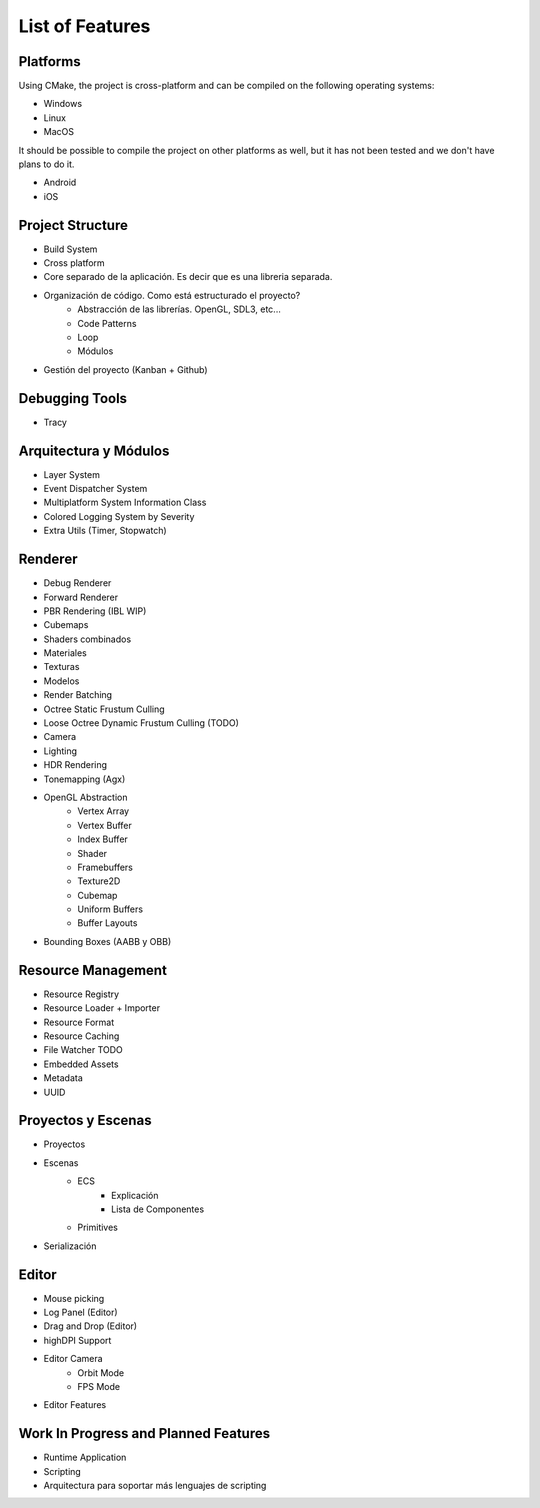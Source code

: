 List of Features
==============

Platforms
---------

Using CMake, the project is cross-platform and can be compiled on the following operating systems:

- Windows
- Linux
- MacOS

It should be possible to compile the project on other platforms as well, but it has not been tested and we don't have plans to do it.

- Android
- iOS

Project Structure
-----------------

- Build System
- Cross platform
- Core separado de la aplicación. Es decir que es una libreria separada.
- Organización de código. Como está estructurado el proyecto?
	- Abstracción de las librerías. OpenGL, SDL3, etc...
	- Code Patterns
	- Loop
	- Módulos
- Gestión del proyecto (Kanban + Github)

Debugging Tools
---------------

- Tracy

Arquitectura y Módulos
----------------------

- Layer System
- Event Dispatcher System
- Multiplatform System Information Class
-  Colored Logging System by Severity
- Extra Utils (Timer, Stopwatch)

Renderer
--------

- Debug Renderer
- Forward Renderer
- PBR Rendering (IBL WIP)
- Cubemaps
- Shaders combinados
- Materiales
- Texturas
- Modelos
- Render Batching
- Octree Static Frustum Culling
- Loose Octree Dynamic Frustum Culling (TODO)
- Camera
- Lighting
- HDR Rendering
- Tonemapping (Agx)
- OpenGL Abstraction
	- Vertex Array
	- Vertex Buffer
	- Index Buffer
	- Shader
	- Framebuffers
	- Texture2D
	- Cubemap
	- Uniform Buffers
	- Buffer Layouts
- Bounding Boxes (AABB y OBB)

Resource Management
-------------------

- Resource Registry
- Resource Loader + Importer
- Resource Format
- Resource Caching
- File Watcher TODO
- Embedded Assets
- Metadata
- UUID

Proyectos y Escenas
-------------------

- Proyectos
- Escenas
	- ECS
		- Explicación
		- Lista de Componentes
	- Primitives
- Serialización

Editor
------

- Mouse picking
- Log Panel (Editor)
- Drag and Drop (Editor)
- highDPI Support
- Editor Camera
	- Orbit Mode
	- FPS Mode
- Editor Features

Work In Progress and Planned Features
-------------------------------------

- Runtime Application
- Scripting
- Arquitectura para soportar más lenguajes de scripting